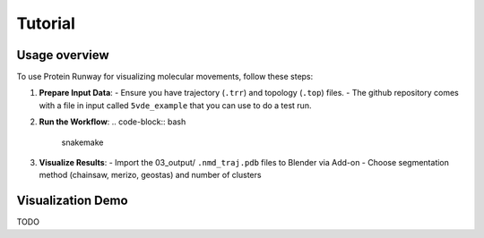 Tutorial
--------

Usage overview
==============

To use Protein Runway for visualizing molecular movements, follow these steps:

1. **Prepare Input Data**:
   - Ensure you have trajectory (``.trr``) and topology (``.top``) files.
   - The github repository comes with a file in input called ``5vde_example`` that you can use to do a test run.

2. **Run the Workflow**:
   .. code-block:: bash

      snakemake

3. **Visualize Results**:
   - Import the 03_output/ ``.nmd_traj.pdb`` files to Blender via Add-on
   - Choose segmentation method (chainsaw, merizo, geostas) and number of clusters

Visualization Demo
==================

TODO
